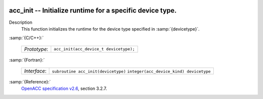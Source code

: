   .. _acc_init:

acc_init -- Initialize runtime for a specific device type.
**********************************************************

Description
  This function initializes the runtime for the device type specified in
  :samp:`{devicetype}`.

:samp:`{C/C++}:`

  ============  ======================================
  *Prototype*:  ``acc_init(acc_device_t devicetype);``
  ============  ======================================

:samp:`{Fortran}:`

  ============  =======================================
  *Interface*:  ``subroutine acc_init(devicetype)``
                ``integer(acc_device_kind) devicetype``
  ============  =======================================

:samp:`{Reference}:`
  `OpenACC specification v2.6 <https://www.openacc.org>`_, section
  3.2.7.


